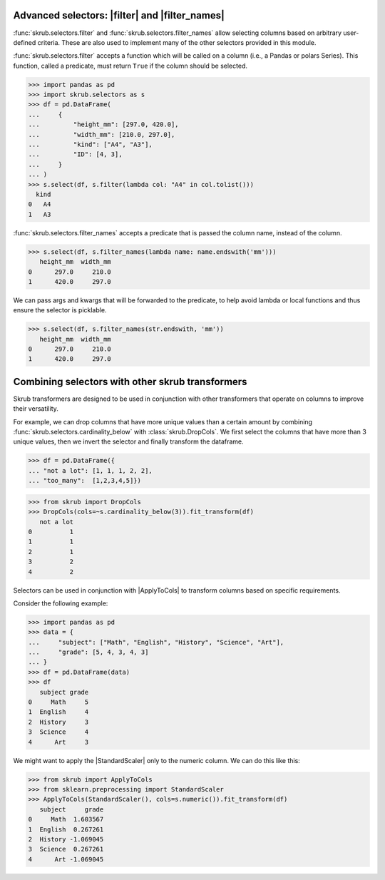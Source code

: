 .. |ApplyToCols| replace:: :class:`~skrub.ApplyToCols`
.. |StandardScaler| replace:: :class:`~sklearn.preprocessing.StandardScaler`
.. |filter| replace:: :func:`skrub.selectors.filter`
.. |filter_names| replace:: :func:`skrub.selectors.filter_names`

.. _user_guide_advanced_selectors:

Advanced selectors: |filter| and |filter_names|
-------------------------------------------

:func:`skrub.selectors.filter` and :func:`skrub.selectors.filter_names` allow
selecting columns based on arbitrary user-defined criteria. These are also used to
implement many of the other selectors provided in this module.

:func:`skrub.selectors.filter` accepts a function which will be called on a column
(i.e., a Pandas or polars Series). This function, called a predicate, must return
``True`` if the column should be selected.

>>> import pandas as pd
>>> import skrub.selectors as s
>>> df = pd.DataFrame(
...     {
...         "height_mm": [297.0, 420.0],
...         "width_mm": [210.0, 297.0],
...         "kind": ["A4", "A3"],
...         "ID": [4, 3],
...     }
... )
>>> s.select(df, s.filter(lambda col: "A4" in col.tolist()))
  kind
0   A4
1   A3

:func:`skrub.selectors.filter_names` accepts a predicate that is passed the column name,
instead of the column.

>>> s.select(df, s.filter_names(lambda name: name.endswith('mm')))
   height_mm  width_mm
0      297.0     210.0
1      420.0     297.0

We can pass args and kwargs that will be forwarded to the predicate, to help avoid
lambda or local functions and thus ensure the selector is picklable.

>>> s.select(df, s.filter_names(str.endswith, 'mm'))
   height_mm  width_mm
0      297.0     210.0
1      420.0     297.0

Combining selectors with other skrub transformers
-------------------------------------------------
Skrub transformers are designed to be used in conjunction with other transformers
that operate on columns to improve their versatility.

For example, we can drop columns that have more unique values than a certain amount
by combining :func:`skrub.selectors.cardinality_below` with :class:`skrub.DropCols`.
We first select the columns that have more than 3 unique values, then we invert the
selector and finally transform the dataframe.

>>> df = pd.DataFrame({
... "not a lot": [1, 1, 1, 2, 2],
... "too_many":  [1,2,3,4,5]})

>>> from skrub import DropCols
>>> DropCols(cols=~s.cardinality_below(3)).fit_transform(df)
   not a lot
0          1
1          1
2          1
3          2
4          2

Selectors can be used in conjunction with |ApplyToCols| to transform columns
based on specific requirements.

Consider the following example:

>>> import pandas as pd
>>> data = {
...     "subject": ["Math", "English", "History", "Science", "Art"],
...     "grade": [5, 4, 3, 4, 3]
... }
>>> df = pd.DataFrame(data)
>>> df
   subject grade
0     Math     5
1  English     4
2  History     3
3  Science     4
4      Art     3

We might want to apply the |StandardScaler| only to the numeric column. We can
do this like this:

>>> from skrub import ApplyToCols
>>> from sklearn.preprocessing import StandardScaler
>>> ApplyToCols(StandardScaler(), cols=s.numeric()).fit_transform(df)
   subject     grade
0     Math  1.603567
1  English  0.267261
2  History -1.069045
3  Science  0.267261
4      Art -1.069045
